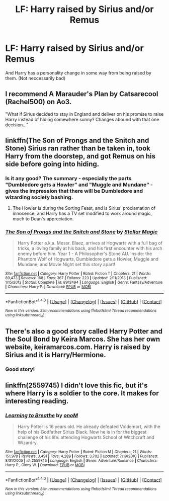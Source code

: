 #+TITLE: LF: Harry raised by Sirius and/or Remus

* LF: Harry raised by Sirius and/or Remus
:PROPERTIES:
:Score: 12
:DateUnix: 1513650552.0
:DateShort: 2017-Dec-19
:FlairText: Request
:END:
And Harry has a personality change in some way from being raised by them. (Not neccessarily bad)


** I recommend A Marauder's Plan by Catsarecool (Rachel500) on Ao3.

"What if Sirius decided to stay in England and deliver on his promise to raise Harry instead of hiding somewhere sunny? Changes abound with that one decision..."
:PROPERTIES:
:Author: Missmybrother987
:Score: 6
:DateUnix: 1513655079.0
:DateShort: 2017-Dec-19
:END:


** linkffn(The Son of Prongs and the Snitch and Stone) Sirius ran rather than be taken in, took Harry from the doorstep, and got Remus on his side before going into hiding.
:PROPERTIES:
:Author: Jahoan
:Score: 2
:DateUnix: 1513657690.0
:DateShort: 2017-Dec-19
:END:

*** Is it any good? The summary - especially the parts "Dumbledore gets a Howler" and "Muggle and Mundane" - gives the impression that there will be Dumbledore and wizarding society bashing.
:PROPERTIES:
:Author: cheo_
:Score: 3
:DateUnix: 1513696570.0
:DateShort: 2017-Dec-19
:END:

**** The Howler is during the Sorting Feast, and is Sirius' proclamation of innocence, and Harry has a TV set modified to work around magic, much to Dean's appreciation.
:PROPERTIES:
:Author: Jahoan
:Score: 1
:DateUnix: 1513700645.0
:DateShort: 2017-Dec-19
:END:


*** [[http://www.fanfiction.net/s/8912494/1/][*/The Son of Prongs and the Snitch and Stone/*]] by [[https://www.fanfiction.net/u/2990170/Stellar-Magic][/Stellar Magic/]]

#+begin_quote
  Harry Potter a.k.a. Messr. Blaez, arrives at Hogwarts with a full bag of tricks, a loving family at his back, and his first encounter with his arch enemy before him. Year 1 - A Philosopher's Stone AU. Inside: the Phantom Wolf of Hogwarts, Dumbledore gets a Howler, Muggle and Mundane, and Movie Night set this story apart!
#+end_quote

^{/Site/: [[http://www.fanfiction.net/][fanfiction.net]] *|* /Category/: Harry Potter *|* /Rated/: Fiction T *|* /Chapters/: 21 *|* /Words/: 89,473 *|* /Reviews/: 168 *|* /Favs/: 367 *|* /Follows/: 223 *|* /Updated/: 2/11/2013 *|* /Published/: 1/15/2013 *|* /Status/: Complete *|* /id/: 8912494 *|* /Language/: English *|* /Genre/: Fantasy/Adventure *|* /Characters/: Harry P. *|* /Download/: [[http://www.ff2ebook.com/old/ffn-bot/index.php?id=8912494&source=ff&filetype=epub][EPUB]] or [[http://www.ff2ebook.com/old/ffn-bot/index.php?id=8912494&source=ff&filetype=mobi][MOBI]]}

--------------

*FanfictionBot*^{1.4.0} *|* [[[https://github.com/tusing/reddit-ffn-bot/wiki/Usage][Usage]]] | [[[https://github.com/tusing/reddit-ffn-bot/wiki/Changelog][Changelog]]] | [[[https://github.com/tusing/reddit-ffn-bot/issues/][Issues]]] | [[[https://github.com/tusing/reddit-ffn-bot/][GitHub]]] | [[[https://www.reddit.com/message/compose?to=tusing][Contact]]]

^{/New in this version: Slim recommendations using/ ffnbot!slim! /Thread recommendations using/ linksub(thread_id)!}
:PROPERTIES:
:Author: FanfictionBot
:Score: 1
:DateUnix: 1513657713.0
:DateShort: 2017-Dec-19
:END:


** There's also a good story called Harry Potter and the Soul Bond by Keira Marcos. She has her own website, keiramarcos.com. Harry is raised by Sirius and it is Harry/Hermione.
:PROPERTIES:
:Author: Missmybrother987
:Score: 2
:DateUnix: 1513804146.0
:DateShort: 2017-Dec-21
:END:

*** Good story!
:PROPERTIES:
:Author: Esarathon
:Score: 1
:DateUnix: 1513841094.0
:DateShort: 2017-Dec-21
:END:


** linkffn(2559745) I didn't love this fic, but it's where Harry is a soldier to the core. It makes for interesting reading.
:PROPERTIES:
:Author: GambolOttaline
:Score: 1
:DateUnix: 1513887874.0
:DateShort: 2017-Dec-21
:END:

*** [[http://www.fanfiction.net/s/2559745/1/][*/Learning to Breathe/*]] by [[https://www.fanfiction.net/u/437194/onoM][/onoM/]]

#+begin_quote
  Harry Potter is 16 years old. He already defeated Voldemort, with the help of his Godfather Sirius Black. Now he is in for the biggest challenge of his life: attending Hogwarts School of Witchcraft and Wizardry.
#+end_quote

^{/Site/: [[http://www.fanfiction.net/][fanfiction.net]] *|* /Category/: Harry Potter *|* /Rated/: Fiction M *|* /Chapters/: 21 *|* /Words/: 151,978 *|* /Reviews/: 3,491 *|* /Favs/: 4,289 *|* /Follows/: 3,702 *|* /Updated/: 7/19/2010 *|* /Published/: 8/31/2005 *|* /id/: 2559745 *|* /Language/: English *|* /Genre/: Adventure/Romance *|* /Characters/: Harry P., Ginny W. *|* /Download/: [[http://www.ff2ebook.com/old/ffn-bot/index.php?id=2559745&source=ff&filetype=epub][EPUB]] or [[http://www.ff2ebook.com/old/ffn-bot/index.php?id=2559745&source=ff&filetype=mobi][MOBI]]}

--------------

*FanfictionBot*^{1.4.0} *|* [[[https://github.com/tusing/reddit-ffn-bot/wiki/Usage][Usage]]] | [[[https://github.com/tusing/reddit-ffn-bot/wiki/Changelog][Changelog]]] | [[[https://github.com/tusing/reddit-ffn-bot/issues/][Issues]]] | [[[https://github.com/tusing/reddit-ffn-bot/][GitHub]]] | [[[https://www.reddit.com/message/compose?to=tusing][Contact]]]

^{/New in this version: Slim recommendations using/ ffnbot!slim! /Thread recommendations using/ linksub(thread_id)!}
:PROPERTIES:
:Author: FanfictionBot
:Score: 1
:DateUnix: 1513887889.0
:DateShort: 2017-Dec-21
:END:
